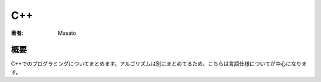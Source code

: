 ====================================
C++
====================================

:著者: Masato

概要
====================================
C++でのプログラミングについてまとめます。アルゴリズムは別にまとめてるため、こちらは言語仕様についてが中心になります。
